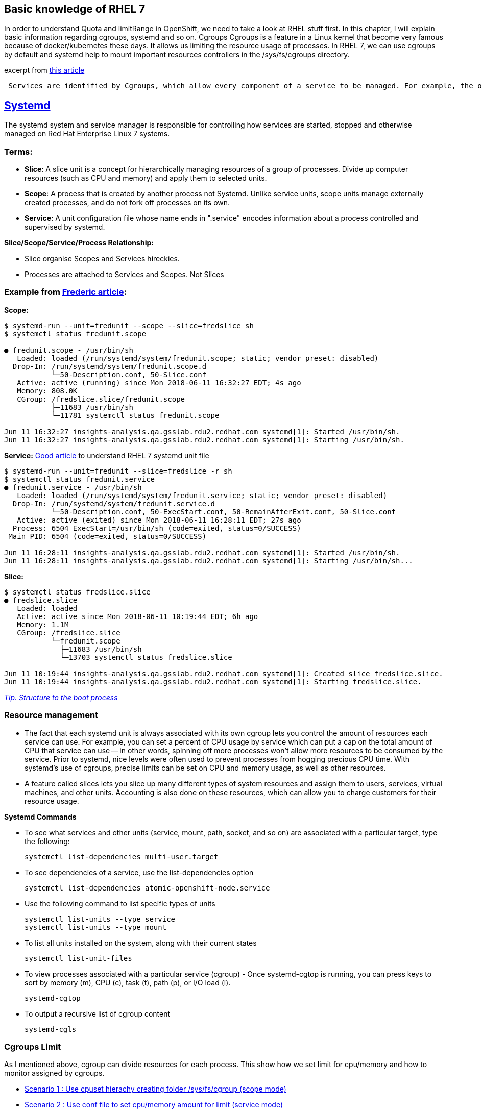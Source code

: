 Basic knowledge of RHEL 7 
-------------------------

In order to understand Quota and limitRange in OpenShift, we need to take a look at RHEL stuff first. In this chapter, I will explain basic information regarding cgroups, systemd and so on.
Cgroups
Cgroups is a feature in a Linux kernel that become very famous because of docker/kubernetes  these days. It allows us limiting the resource usage of processes. In RHEL 7, we can use cgroups by default and systemd help to mount important resources controllers in the /sys/fs/cgroups directory.

excerpt from link:https://access.redhat.com/articles/754933[this article]
```
 Services are identified by Cgroups, which allow every component of a service to be managed. For example, the older System V init scripts would start a service by launching a process which itself might start other child processes. When the service was killed, it was hoped that the parent process would do the right thing and kill its children. By using Cgroups, all components of a service have a tag that can be used to make sure that all of those components are properly started or stopped.
```

link:https://access.redhat.com/articles/754933[Systemd]
--------------------------------------------------------

The systemd system and service manager is responsible for controlling how services are started, stopped and otherwise managed on Red Hat Enterprise Linux 7 systems. 

Terms:
~~~~~
- **Slice**:  A slice unit is a concept for hierarchically managing resources of a group of processes. Divide up computer resources (such as CPU and memory) and apply them to selected units.
- **Scope**: A process that is created by another process not Systemd.  Unlike service units, scope units manage externally created processes, and  do not fork off processes on its own.
- **Service**: A unit configuration file whose name ends in ".service" encodes information about a process controlled and supervised by systemd.

*Slice/Scope/Service/Process Relationship:*

- Slice organise Scopes and Services hireckies.
- Processes are attached to Services and Scopes. Not Slices


Example from link:https://developers.redhat.com/blog/2015/09/21/controlling-resources-with-cgroups-for-performance-testing[Frederic article]:
~~~~~~~~~~~~~~~~~~~~~~~~~~~~~~~~~~~~~~~~~~~~~~~~~~~~~~~~~~~~~~~~~~~~~~~~~~~~~~~~~~~~~~~~~~~~~~~~~~~~~~~~~~~~~~~~~~~~~~~~~~~~~~~~~~~~~~~~~~~~~

*Scope:*
```
$ systemd-run --unit=fredunit --scope --slice=fredslice sh
$ systemctl status fredunit.scope

● fredunit.scope - /usr/bin/sh
   Loaded: loaded (/run/systemd/system/fredunit.scope; static; vendor preset: disabled)
  Drop-In: /run/systemd/system/fredunit.scope.d
           └─50-Description.conf, 50-Slice.conf
   Active: active (running) since Mon 2018-06-11 16:32:27 EDT; 4s ago
   Memory: 808.0K
   CGroup: /fredslice.slice/fredunit.scope
           ├─11683 /usr/bin/sh
           └─11781 systemctl status fredunit.scope

Jun 11 16:32:27 insights-analysis.qa.gsslab.rdu2.redhat.com systemd[1]: Started /usr/bin/sh.
Jun 11 16:32:27 insights-analysis.qa.gsslab.rdu2.redhat.com systemd[1]: Starting /usr/bin/sh.
```

*Service:*
https://www.redhat.com/en/blog/converting-traditional-sysv-init-scripts-red-hat-enterprise-linux-7-systemd-unit-files[Good article] to understand RHEL 7 systemd unit file

```
$ systemd-run --unit=fredunit --slice=fredslice -r sh
$ systemctl status fredunit.service
● fredunit.service - /usr/bin/sh
   Loaded: loaded (/run/systemd/system/fredunit.service; static; vendor preset: disabled)
  Drop-In: /run/systemd/system/fredunit.service.d
           └─50-Description.conf, 50-ExecStart.conf, 50-RemainAfterExit.conf, 50-Slice.conf
   Active: active (exited) since Mon 2018-06-11 16:28:11 EDT; 27s ago
  Process: 6504 ExecStart=/usr/bin/sh (code=exited, status=0/SUCCESS)
 Main PID: 6504 (code=exited, status=0/SUCCESS)

Jun 11 16:28:11 insights-analysis.qa.gsslab.rdu2.redhat.com systemd[1]: Started /usr/bin/sh.
Jun 11 16:28:11 insights-analysis.qa.gsslab.rdu2.redhat.com systemd[1]: Starting /usr/bin/sh...
```

**Slice:**
```
$ systemctl status fredslice.slice
● fredslice.slice
   Loaded: loaded
   Active: active since Mon 2018-06-11 10:19:44 EDT; 6h ago
   Memory: 1.1M
   CGroup: /fredslice.slice
           └─fredunit.scope
             ├─11683 /usr/bin/sh
             └─13703 systemctl status fredslice.slice

Jun 11 10:19:44 insights-analysis.qa.gsslab.rdu2.redhat.com systemd[1]: Created slice fredslice.slice.
Jun 11 10:19:44 insights-analysis.qa.gsslab.rdu2.redhat.com systemd[1]: Starting fredslice.slice.
```

link:./structure-of-the-boot-process.adoc[__Tip. Structure to the boot process__]


Resource management
~~~~~~~~~~~~~~~~~~~

- The fact that each systemd unit is always associated with its own cgroup lets you control the amount of resources each service can use. For example, you can set a percent of CPU usage by service which can put a cap on the total amount of CPU that service can use -- in other words, spinning off more processes won't allow more resources to be consumed by the service. Prior to systemd, nice levels were often used to prevent processes from hogging precious CPU time. With systemd's use of cgroups, precise limits can be set on CPU and memory usage, as well as other resources.


- A feature called slices lets you slice up many different types of system resources and assign them to users, services, virtual machines, and other units. Accounting is also done on these resources, which can allow you to charge customers for their resource usage.


*Systemd Commands*

-  To see what services and other units (service, mount, path, socket, and so on) are associated with a 
   particular target, type the following:
 
   systemctl list-dependencies multi-user.target

- To see dependencies of a service, use the list-dependencies option

  systemctl list-dependencies atomic-openshift-node.service 

- Use the following command to list specific types of units

  systemctl list-units --type service 
  systemctl list-units --type mount    

- To list all units installed on the system, along with their current states
 
  systemctl list-unit-files

- To view processes associated with a particular service (cgroup) - Once systemd-cgtop is running, you can press keys to sort by memory (m), CPU (c), task (t), path (p), or I/O load (i). 

  systemd-cgtop

- To output a recursive list of cgroup content

  systemd-cgls


Cgroups Limit
~~~~~~~~~~~~~
As I mentioned above, cgroup can divide resources for each process. This show how we set limit for cpu/memory and how to monitor assigned by cgroups.

- link:./scenario_1.adoc[Scenario 1 : Use cpuset hierachy creating folder /sys/fs/cgroup (scope mode)]
- link:./scenario_2.adoc[Scenario 2 : Use conf file to set cpu/memory amount for limit  (service mode)]
- link:./scenario_3.adoc[Scenario 3 : Limit Test]
- link:./scenario_4.adoc[Scenario 4 : Set up slices like Kubernetes do]


